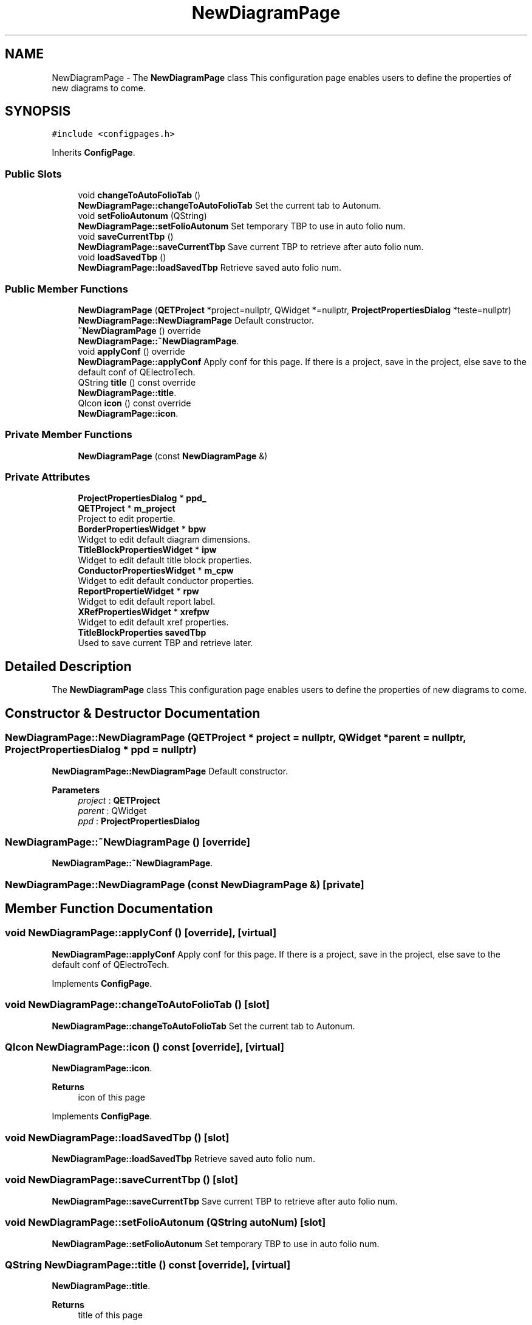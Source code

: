 .TH "NewDiagramPage" 3 "Thu Aug 27 2020" "Version 0.8-dev" "QElectroTech" \" -*- nroff -*-
.ad l
.nh
.SH NAME
NewDiagramPage \- The \fBNewDiagramPage\fP class This configuration page enables users to define the properties of new diagrams to come\&.  

.SH SYNOPSIS
.br
.PP
.PP
\fC#include <configpages\&.h>\fP
.PP
Inherits \fBConfigPage\fP\&.
.SS "Public Slots"

.in +1c
.ti -1c
.RI "void \fBchangeToAutoFolioTab\fP ()"
.br
.RI "\fBNewDiagramPage::changeToAutoFolioTab\fP Set the current tab to Autonum\&. "
.ti -1c
.RI "void \fBsetFolioAutonum\fP (QString)"
.br
.RI "\fBNewDiagramPage::setFolioAutonum\fP Set temporary TBP to use in auto folio num\&. "
.ti -1c
.RI "void \fBsaveCurrentTbp\fP ()"
.br
.RI "\fBNewDiagramPage::saveCurrentTbp\fP Save current TBP to retrieve after auto folio num\&. "
.ti -1c
.RI "void \fBloadSavedTbp\fP ()"
.br
.RI "\fBNewDiagramPage::loadSavedTbp\fP Retrieve saved auto folio num\&. "
.in -1c
.SS "Public Member Functions"

.in +1c
.ti -1c
.RI "\fBNewDiagramPage\fP (\fBQETProject\fP *project=nullptr, QWidget *=nullptr, \fBProjectPropertiesDialog\fP *teste=nullptr)"
.br
.RI "\fBNewDiagramPage::NewDiagramPage\fP Default constructor\&. "
.ti -1c
.RI "\fB~NewDiagramPage\fP () override"
.br
.RI "\fBNewDiagramPage::~NewDiagramPage\fP\&. "
.ti -1c
.RI "void \fBapplyConf\fP () override"
.br
.RI "\fBNewDiagramPage::applyConf\fP Apply conf for this page\&. If there is a project, save in the project, else save to the default conf of QElectroTech\&. "
.ti -1c
.RI "QString \fBtitle\fP () const override"
.br
.RI "\fBNewDiagramPage::title\fP\&. "
.ti -1c
.RI "QIcon \fBicon\fP () const override"
.br
.RI "\fBNewDiagramPage::icon\fP\&. "
.in -1c
.SS "Private Member Functions"

.in +1c
.ti -1c
.RI "\fBNewDiagramPage\fP (const \fBNewDiagramPage\fP &)"
.br
.in -1c
.SS "Private Attributes"

.in +1c
.ti -1c
.RI "\fBProjectPropertiesDialog\fP * \fBppd_\fP"
.br
.ti -1c
.RI "\fBQETProject\fP * \fBm_project\fP"
.br
.RI "Project to edit propertie\&. "
.ti -1c
.RI "\fBBorderPropertiesWidget\fP * \fBbpw\fP"
.br
.RI "Widget to edit default diagram dimensions\&. "
.ti -1c
.RI "\fBTitleBlockPropertiesWidget\fP * \fBipw\fP"
.br
.RI "Widget to edit default title block properties\&. "
.ti -1c
.RI "\fBConductorPropertiesWidget\fP * \fBm_cpw\fP"
.br
.RI "Widget to edit default conductor properties\&. "
.ti -1c
.RI "\fBReportPropertieWidget\fP * \fBrpw\fP"
.br
.RI "Widget to edit default report label\&. "
.ti -1c
.RI "\fBXRefPropertiesWidget\fP * \fBxrefpw\fP"
.br
.RI "Widget to edit default xref properties\&. "
.ti -1c
.RI "\fBTitleBlockProperties\fP \fBsavedTbp\fP"
.br
.RI "Used to save current TBP and retrieve later\&. "
.in -1c
.SH "Detailed Description"
.PP 
The \fBNewDiagramPage\fP class This configuration page enables users to define the properties of new diagrams to come\&. 
.SH "Constructor & Destructor Documentation"
.PP 
.SS "NewDiagramPage::NewDiagramPage (\fBQETProject\fP * project = \fCnullptr\fP, QWidget * parent = \fCnullptr\fP, \fBProjectPropertiesDialog\fP * ppd = \fCnullptr\fP)"

.PP
\fBNewDiagramPage::NewDiagramPage\fP Default constructor\&. 
.PP
\fBParameters\fP
.RS 4
\fIproject\fP : \fBQETProject\fP 
.br
\fIparent\fP : QWidget 
.br
\fIppd\fP : \fBProjectPropertiesDialog\fP 
.RE
.PP

.SS "NewDiagramPage::~NewDiagramPage ()\fC [override]\fP"

.PP
\fBNewDiagramPage::~NewDiagramPage\fP\&. 
.SS "NewDiagramPage::NewDiagramPage (const \fBNewDiagramPage\fP &)\fC [private]\fP"

.SH "Member Function Documentation"
.PP 
.SS "void NewDiagramPage::applyConf ()\fC [override]\fP, \fC [virtual]\fP"

.PP
\fBNewDiagramPage::applyConf\fP Apply conf for this page\&. If there is a project, save in the project, else save to the default conf of QElectroTech\&. 
.PP
Implements \fBConfigPage\fP\&.
.SS "void NewDiagramPage::changeToAutoFolioTab ()\fC [slot]\fP"

.PP
\fBNewDiagramPage::changeToAutoFolioTab\fP Set the current tab to Autonum\&. 
.SS "QIcon NewDiagramPage::icon () const\fC [override]\fP, \fC [virtual]\fP"

.PP
\fBNewDiagramPage::icon\fP\&. 
.PP
\fBReturns\fP
.RS 4
icon of this page 
.RE
.PP

.PP
Implements \fBConfigPage\fP\&.
.SS "void NewDiagramPage::loadSavedTbp ()\fC [slot]\fP"

.PP
\fBNewDiagramPage::loadSavedTbp\fP Retrieve saved auto folio num\&. 
.SS "void NewDiagramPage::saveCurrentTbp ()\fC [slot]\fP"

.PP
\fBNewDiagramPage::saveCurrentTbp\fP Save current TBP to retrieve after auto folio num\&. 
.SS "void NewDiagramPage::setFolioAutonum (QString autoNum)\fC [slot]\fP"

.PP
\fBNewDiagramPage::setFolioAutonum\fP Set temporary TBP to use in auto folio num\&. 
.SS "QString NewDiagramPage::title () const\fC [override]\fP, \fC [virtual]\fP"

.PP
\fBNewDiagramPage::title\fP\&. 
.PP
\fBReturns\fP
.RS 4
title of this page 
.RE
.PP

.PP
Implements \fBConfigPage\fP\&.
.SH "Member Data Documentation"
.PP 
.SS "\fBBorderPropertiesWidget\fP* NewDiagramPage::bpw\fC [private]\fP"

.PP
Widget to edit default diagram dimensions\&. 
.SS "\fBTitleBlockPropertiesWidget\fP* NewDiagramPage::ipw\fC [private]\fP"

.PP
Widget to edit default title block properties\&. 
.SS "\fBConductorPropertiesWidget\fP* NewDiagramPage::m_cpw\fC [private]\fP"

.PP
Widget to edit default conductor properties\&. 
.SS "\fBQETProject\fP* NewDiagramPage::m_project\fC [private]\fP"

.PP
Project to edit propertie\&. 
.SS "\fBProjectPropertiesDialog\fP* NewDiagramPage::ppd_\fC [private]\fP"

.SS "\fBReportPropertieWidget\fP* NewDiagramPage::rpw\fC [private]\fP"

.PP
Widget to edit default report label\&. 
.SS "\fBTitleBlockProperties\fP NewDiagramPage::savedTbp\fC [private]\fP"

.PP
Used to save current TBP and retrieve later\&. 
.SS "\fBXRefPropertiesWidget\fP* NewDiagramPage::xrefpw\fC [private]\fP"

.PP
Widget to edit default xref properties\&. 

.SH "Author"
.PP 
Generated automatically by Doxygen for QElectroTech from the source code\&.
